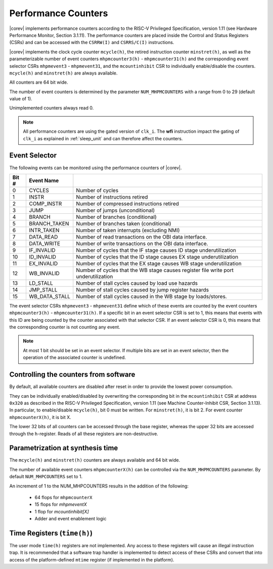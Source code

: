 .. _performance-counters:

Performance Counters
====================

|corev| implements performance counters according to the RISC-V Privileged Specification, version 1.11 (see Hardware Performance Monitor, Section 3.1.11).
The performance counters are placed inside the Control and Status Registers (CSRs) and can be accessed with the ``CSRRW(I)`` and ``CSRRS/C(I)`` instructions.

|corev| implements the clock cycle counter ``mcycle(h)``, the retired instruction counter ``minstret(h)``, as well as the parameterizable number of event counters ``mhpmcounter3(h)`` - ``mhpmcounter31(h)`` and the corresponding event selector CSRs ``mhpmevent3`` - ``mhpmevent31``, and the ``mcountinhibit`` CSR to individually enable/disable the counters.
``mcycle(h)`` and ``minstret(h)`` are always available.

All counters are 64 bit wide.

The number of event counters is determined by the parameter ``NUM_MHPMCOUNTERS`` with a range from 0 to 29 (default value of 1).

Unimplemented counters always read 0.

.. note::

   All performance counters are using the gated version of ``clk_i``. The **wfi** instruction impact the gating of ``clk_i`` as explained
   in :ref:`sleep_unit` and can therefore affect the counters.

.. _event_selector:

Event Selector
--------------

The following events can be monitored using the performance counters of |corev|.


+-------------+-----------------+----------------------------------------------------------------------------------------+
| Bit #       | Event Name      |                                                                                        |
+=============+=================+========================================================================================+
| 0           | CYCLES          | Number of cycles                                                                       |
+-------------+-----------------+----------------------------------------------------------------------------------------+
| 1           | INSTR           | Number of instructions retired                                                         |
+-------------+-----------------+----------------------------------------------------------------------------------------+
| 2           | COMP_INSTR      | Number of compressed instructions retired                                              |
+-------------+-----------------+----------------------------------------------------------------------------------------+
| 3           | JUMP            | Number of jumps (unconditional)                                                        |
+-------------+-----------------+----------------------------------------------------------------------------------------+
| 4           | BRANCH          | Number of branches (conditional)                                                       |
+-------------+-----------------+----------------------------------------------------------------------------------------+
| 5           | BRANCH_TAKEN    | Number of branches taken (conditional)                                                 |
+-------------+-----------------+----------------------------------------------------------------------------------------+
| 6           | INTR_TAKEN      | Number of taken interrupts (excluding NMI)                                             |
+-------------+-----------------+----------------------------------------------------------------------------------------+
| 7           | DATA_READ       | Number of read transactions on the OBI data interface.                                 |
+-------------+-----------------+----------------------------------------------------------------------------------------+
| 8           | DATA_WRITE      | Number of write transactions on the OBI data interface.                                |
+-------------+-----------------+----------------------------------------------------------------------------------------+
| 9           | IF_INVALID      | Number of cycles that the IF stage causes ID stage underutilization                    |
+-------------+-----------------+----------------------------------------------------------------------------------------+
| 10          | ID_INVALID      | Number of cycles that the ID stage causes EX stage underutilization                    |
+-------------+-----------------+----------------------------------------------------------------------------------------+
| 11          | EX_INVALID      | Number of cycles that the EX stage causes WB stage underutilization                    |
+-------------+-----------------+----------------------------------------------------------------------------------------+
| 12          | WB_INVALID      | Number of cycles that the WB stage causes register file write port underutilization    |
+-------------+-----------------+----------------------------------------------------------------------------------------+
| 13          | LD_STALL        | Number of stall cycles caused by load use hazards                                      |
+-------------+-----------------+----------------------------------------------------------------------------------------+
| 14          | JMP_STALL       | Number of stall cycles caused by jump register hazards                                 |
+-------------+-----------------+----------------------------------------------------------------------------------------+
| 15          | WB_DATA_STALL   | Number of stall cycles caused in the WB stage by loads/stores.                         |
+-------------+-----------------+----------------------------------------------------------------------------------------+

The event selector CSRs ``mhpmevent3`` - ``mhpmevent31`` define which of these events are counted by the event counters ``mhpmcounter3(h)`` - ``mhpmcounter31(h)``.
If a specific bit in an event selector CSR is set to 1, this means that events with this ID are being counted by the counter associated with that selector CSR.
If an event selector CSR is 0, this means that the corresponding counter is not counting any event.

.. note::

   At most 1 bit should be set in an event selector. If multiple bits are set in an event selector, then the operation of the associated counter is undefined.


Controlling the counters from software
--------------------------------------

By default, all available counters are disabled after reset in order to provide the lowest power consumption.

They can be individually enabled/disabled by overwriting the corresponding bit in the ``mcountinhibit`` CSR at address ``0x320`` as described in the RISC-V Privileged Specification, version 1.11 (see Machine Counter-Inhibit CSR, Section 3.1.13).
In particular, to enable/disable ``mcycle(h)``, bit 0 must be written. For ``minstret(h)``, it is bit 2. For event counter ``mhpmcounterX(h)``, it is bit X.

The lower 32 bits of all counters can be accessed through the base register, whereas the upper 32 bits are accessed through the ``h``-register.
Reads of all these registers are non-destructive.

Parametrization at synthesis time
---------------------------------

The ``mcycle(h)`` and ``minstret(h)`` counters are always available and 64 bit wide.

The number of available event counters ``mhpmcounterX(h)`` can be controlled via the ``NUM_MHPMCOUNTERS`` parameter.
By default ``NUM_MHPCOUNTERS`` set to 1.

An increment of 1 to the NUM_MHPCOUNTERS results in the addition of the following:

   - 64 flops for ``mhpmcounterX``
   - 15 flops for `mhpmeventX`
   -  1 flop  for `mcountinhibit[X]`
   - Adder and event enablement logic

Time Registers (``time(h)``)
----------------------------

The user mode ``time(h)`` registers are not implemented. Any access to these
registers will cause an illegal instruction trap. It is recommended that a software trap handler is
implemented to detect access of these CSRs and convert that into access of the
platform-defined ``mtime`` register (if implemented in the platform).

